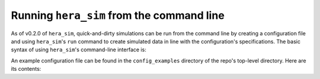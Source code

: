 ==========================================
Running ``hera_sim`` from the command line
==========================================

As of v0.2.0 of ``hera_sim``, quick-and-dirty simulations can be run from 
the command line by creating a configuration file and using ``hera_sim``'s 
``run`` command to create simulated data in line with the configuration's 
specifications. The basic syntax of using ``hera_sim``'s command-line 
interface is: 

.. runblock:: console

   $ hera_sim run --help

An example configuration file can be found in the ``config_examples`` 
directory of the repo's top-level directory. Here are its contents:

.. runblock:: console

   $ cat ../config_examples/template_config.yaml


